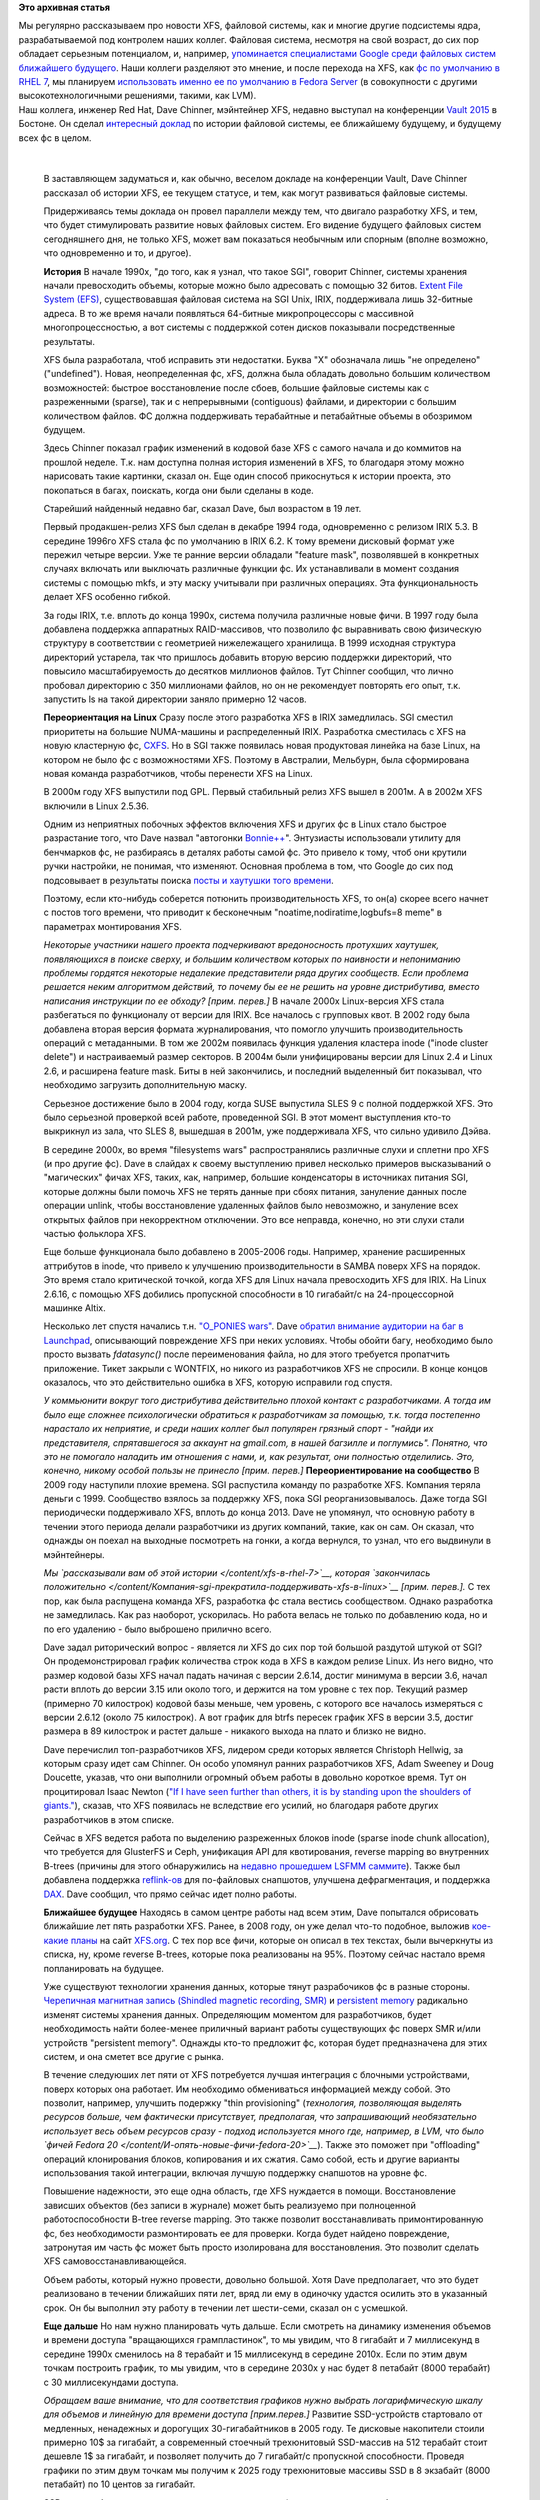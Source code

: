 .. title: История XFS и будущее фс в целом
.. slug: История-xfs-и-будущее-фс-в-целом
.. date: 2015-04-11 20:42:20
.. tags:
.. category:
.. link:
.. description:
.. type: text
.. author: Peter Lemenkov

**Это архивная статья**


| Мы регулярно рассказываем про новости XFS, файловой системы, как и
  многие другие подсистемы ядра, разрабатываемой под контролем наших
  коллег. Файловая система, несмотря на свой возраст, до сих пор
  обладает серьезным потенциалом, и, например, `упоминается
  специалистами Google среди файловых систем ближайшего
  будущего </content/развитие-xfs>`__. Наши коллеги разделяют это
  мнение, и после перехода на XFS, как `фс по умолчанию в RHEL
  7 </content/xfs-в-rhel-7>`__, мы планируем `использовать именно ее по
  умолчанию в Fedora
  Server <https://fedoraproject.org/wiki/Server/Technical_Specification#File_system>`__
  (в совокупности с другими высокотехнологичными решениями, такими, как
  LVM).

| Наш коллега, инженер Red Hat, Dave Chinner, мэйнтейнер XFS, недавно
  выступал на конференции `Vault
  2015 <http://events.linuxfoundation.org/events/vault>`__ в Бостоне. Он
  сделал `интересный доклад <https://lwn.net/Articles/638546/>`__ по
  истории файловой системы, ее ближайшему будущему, и будущему всех фс в
  целом.


|image0|

| 

    В заставляющем задуматься и, как обычно, веселом докладе на
    конференции Vault, Dave Chinner рассказал об истории XFS, ее текущем
    статусе, и тем, как могут развиваться файловые системы.

    Придерживаясь темы доклада он провел параллели между тем, что
    двигало разработку XFS, и тем, что будет стимулировать развитие
    новых файловых систем. Его видение будущего файловых систем
    сегодняшнего дня, не только XFS, может вам показаться необычным или
    спорным (вполне возможно, что одновременно и то, и другое).

    **История**
    В начале 1990х, "до того, как я узнал, что такое SGI", говорит
    Chinner, системы хранения начали превосходить объемы, которые можно
    было адресовать с помощью 32 битов. `Extent File System
    (EFS) <https://en.wikipedia.org/wiki/Extent_File_System>`__,
    существовавшая файловая система на SGI Unix, IRIX, поддерживала лишь
    32-битные адреса. В то же время начали появляться 64-битные
    микропроцессоры с массивной многопроцессностью, а вот системы с
    поддержкой сотен дисков показывали посредственные результаты.

    XFS была разработала, чтоб исправить эти недостатки. Буква "X"
    обозначала лишь "не определено" ("undefined"). Новая, неопределенная
    фс, xFS, должна была обладать довольно большим количеством
    возможностей: быстрое восстановление после сбоев, большие файловые
    системы как с разреженными (sparse), так и с непрерывными
    (contiguous) файлами, и директории с большим количеством файлов. ФС
    должна поддерживать терабайтные и петабайтные объемы в обозримом
    будущем.

    Здесь Chinner показал график изменений в кодовой базе XFS с самого
    начала и до коммитов на прошлой неделе. Т.к. нам доступна полная
    история изменений в XFS, то благодаря этому можно нарисовать такие
    картинки, сказал он. Еще один способ прикоснуться к истории проекта,
    это покопаться в багах, поискать, когда они были сделаны в коде.

    Старейший найденный недавно баг, сказал Dave, был возрастом в 19
    лет.

    Первый продакшен-релиз XFS был сделан в декабре 1994 года,
    одновременно с релизом IRIX 5.3. В середине 1996го XFS стала фс по
    умолчанию в IRIX 6.2. К тому времени дисковый формат уже пережил
    четыре версии. Уже те ранние версии обладали "feature mask",
    позволявшей в конкретных случаях включать или выключать различные
    функции фс. Их устанавливали в момент создания системы с помощью
    mkfs, и эту маску учитывали при различных операциях. Эта
    функциональность делает XFS особенно гибкой.

    За годы IRIX, т.е. вплоть до конца 1990х, система получила различные
    новые фичи. В 1997 году была добавлена поддержка аппаратных
    RAID-массивов, что позволило фс выравнивать свою физическую
    структуру в соответствии с геометрией нижележащего хранилища. В 1999
    исходная структура директорий устарела, так что пришлось добавить
    вторую версию поддержки директорий, что повысило масштабируемость до
    десятков миллионов файлов. Тут Chinner сообщил, что лично пробовал
    директорию с 350 миллионами файлов, но он не рекомендует повторять
    его опыт, т.к. запустить ls на такой директории заняло примерно 12
    часов.

    **Переориентация на Linux**
    Сразу после этого разработка XFS в IRIX замедлилась. SGI сместил
    приоритеты на большие NUMA-машины и распределенный IRIX. Разработка
    сместилась с XFS на новую кластерную фс,
    `CXFS <https://en.wikipedia.org/wiki/CXFS>`__. Но в SGI также
    появилась новая продуктовая линейка на базе Linux, на котором не
    было фс с возможностями XFS. Поэтому в Австралии, Мельбурн, была
    сформирована новая команда разработчиков, чтобы перенести XFS на
    Linux.

    В 2000м году XFS выпустили под GPL. Первый стабильный релиз XFS
    вышел в 2001м. А в 2002м XFS включили в Linux 2.5.36.

    Одним из неприятных побочных эффектов включения XFS и других фс в
    Linux стало быстрое разрастание того, что Dave назвал "автогонки
    `Bonnie++ <https://en.wikipedia.org/wiki/Bonnie%2B%2B>`__".
    Энтузиасты использовали утилиту для бенчмарков фс, не разбираясь в
    деталях работы самой фс. Это привело к тому, чтоб они крутили ручки
    настройки, не понимая, что изменяют. Основная проблема в том, что
    Google до сих под подсовывает в результаты поиска `посты и хаутушки
    того
    времени <http://everything2.com/title/Filesystem+performance+tweaking+with+XFS+on+Linux>`__.

    Поэтому, если кто-нибудь соберется потюнить производительность XFS,
    то он(а) скорее всего начнет с постов того времени, что приводит к
    бесконечным "noatime,nodiratime,logbufs=8 meme" в параметрах
    монтирования XFS.

    *Некоторые участники нашего проекта подчеркивают вредоносность
    протухших хаутушек, появляющихся в поиске сверху, и большим
    количеством которых по наивности и непониманию проблемы гордятся
    некоторые недалекие представители ряда других сообществ. Если
    проблема решается неким алгоритмом действий, то почему бы ее не
    решить на уровне дистрибутива, вместо написания инструкции по ее
    обходу? [прим. перев.]*
    В начале 2000х Linux-версия XFS стала разбегаться по функционалу от
    версии для IRIX. Все началось с групповых квот. В 2002 году была
    добавлена вторая версия формата журналирования, что помогло улучшить
    производительность операций с метаданными. В том же 2002м появилась
    функция удаления кластера inode ("inode cluster delete") и
    настраиваемый размер секторов. В 2004м были унифицированы версии для
    Linux 2.4 и Linux 2.6, и расширена feature mask. Биты в ней
    закончились, и последний выделенный бит показывал, что необходимо
    загрузить дополнительную маску.

    Серьезное достижение было в 2004 году, когда SUSE выпустила SLES 9 с
    полной поддержкой XFS. Это было серьезной проверкой всей работе,
    проведенной SGI. В этот момент выступления кто-то выкрикнул из зала,
    что SLES 8, вышедшая в 2001м, уже поддерживала XFS, что сильно
    удивило Дэйва.

    В середине 2000x, во время "filesystems wars" распространялись
    различные слухи и сплетни про XFS (и про другие фс). Dave в слайдах
    к своему выступлению привел несколько примеров высказываний о
    "магических" фичах XFS, таких, как, например, большие конденсаторы в
    источниках питания SGI, которые должны были помочь XFS не терять
    данные при сбоях питания, зануление данных после операции unlink,
    чтобы восстановление удаленных файлов было невозможно, и зануление
    всех открытых файлов при некорректном отключении. Это все неправда,
    конечно, но эти слухи стали частью фольклора XFS.

    Еще больше функционала было добавлено в 2005-2006 годы. Например,
    хранение расширенных аттрибутов в inode, что привело к улучшению
    производительности в SAMBA поверх XFS на порядок. Это время стало
    критической точкой, когда XFS для Linux начала превосходить XFS для
    IRIX. На Linux 2.6.16, с помощью XFS добились пропускной способности
    в 10 гигабайт/c на 24-процессорной машинке Altix.

    Несколько лет спустя начались т.н. `"O\_PONIES
    wars" <https://lwn.net/Articles/351422/>`__. Dave `обратил внимание
    аудитории на баг в
    Launchpad <https://bugs.launchpad.net/ubuntu/+source/linux-source-2.6.15/+bug/37435>`__,
    описывающий повреждение XFS при неких условиях. Чтобы обойти багу,
    необходимо было просто вызвать *fdatasync()* после переименования
    файла, но для этого требуется пропатчить приложение. Тикет закрыли с
    WONTFIX, но никого из разработчиков XFS не спросили. В конце концов
    оказалось, что это действительно ошибка в XFS, которую исправили год
    спустя.

    *У коммьюнити вокруг того дистрибутива действительно плохой контакт
    с разработчиками. А тогда им было еще сложнее психологически
    обратиться к разработчикам за помощью, т.к. тогда постепенно
    нарастало их неприятие, и среди наших коллег был популярен грязный
    спорт - "найди их представителя, спрятавшегося за аккаунт на
    gmail.com, в нашей багзилле и поглумись". Понятно, что это не
    помогало наладить им отношения с нами, и, как результат, они
    полностью отделились. Это, конечно, никому особой пользы не принесло
    [прим. перев.]*
    **Переориентирование на сообщество**
    В 2009 году наступили плохие времена. SGI распустила команду по
    разработке XFS. Компания теряла деньги с 1999. Сообщество взялось за
    поддержку XFS, пока SGI реорганизовывалось. Даже тогда SGI
    периодически поддерживало XFS, вплоть до конца 2013. Dave не
    упомянул, что основную работу в течении этого периода делали
    разработчики из других компаний, такие, как он сам. Он сказал, что
    однажды он поехал на выходные посмотреть на гонки, а когда вернулся,
    то узнал, что его выдвинули в мэйнтейнеры.

    *Мы `рассказывали вам об этой истории </content/xfs-в-rhel-7>`__,
    которая `закончилась
    положительно </content/Компания-sgi-прекратила-поддерживать-xfs-в-linux>`__
    [прим. перев.].*
    С тех пор, как была распущена команда XFS, разработка фс стала
    вестись сообществом. Однако разработка не замедлилась. Как раз
    наоборот, ускорилась. Но работа велась не только по добавлению кода,
    но и по его удалению - было выброшено прилично всего.

    Dave задал риторический вопрос - является ли XFS до сих пор той
    большой раздутой штукой от SGI? Он продемонстрировал график
    количества строк кода в XFS в каждом релизе Linux. Из него видно,
    что размер кодовой базы XFS начал падать начиная с версии 2.6.14,
    достиг минимума в версии 3.6, начал расти вплоть до версии 3.15 или
    около того, и держится на том уровне с тех пор. Текущий размер
    (примерно 70 килострок) кодовой базы меньше, чем уровень, с которого
    все началось измеряться с версии 2.6.12 (около 75 килострок). А вот
    график для btrfs пересек график XFS в версии 3.5, достиг размера в
    89 килострок и растет дальше - никакого выхода на плато и близко не
    видно.

    Dave перечислил топ-разработчиков XFS, лидером среди которых
    является Christoph Hellwig, за которым сразу идет сам Chinner. Он
    особо упомянул ранних разработчиков XFS, Adam Sweeney и Doug
    Doucette, указав, что они выполнили огромный объем работы в довольно
    короткое время. Тут он процитировал Isaac Newton (`"If I have seen
    further than others, it is by standing upon the shoulders of
    giants." <https://en.wikipedia.org/wiki/Standing_on_the_shoulders_of_giants%22%22>`__),
    сказав, что XFS появилась не вследствие его усилий, но благодаря
    работе других разработчиков в этом списке.

    Сейчас в XFS ведется работа по выделению разреженных блоков inode
    (sparse inode chunk allocation), что требуется для GlusterFS и Ceph,
    унификация API для квотирования, reverse mapping во внутренних
    B-trees (причины для этого обнаружились на `недавно прошедшем LSFMM
    саммите <https://lwn.net/Articles/lsfmm2015/%22>`__). Также был
    добавлена поддержка
    `reflink-ов <https://lwn.net/Articles/331808/%22%22>`__ для
    по-файловых снапшотов, улучшена дефрагментация, и поддержка
    `DAX <https://lwn.net/Articles/591779/%22>`__. Dave сообщил, что
    прямо сейчас идет полно работы.

    **Ближайшее будущее**
    Находясь в самом центре работы над всем этим, Dave попытался
    обрисовать ближайшие лет пять разработки XFS. Ранее, в 2008 году, он
    уже делал что-то подобное, выложив `кое-какие
    планы <http://xfs.org/index.php/Ideas_for_XFS>`__ на сайт
    `XFS.org <http://xfs.org/%22%22>`__. С тех пор все фичи, которые он
    описал в тех текстах, были вычеркнуты из списка, ну, кроме reverse
    B-trees, которые пока реализованы на 95%. Поэтому сейчас настало
    время попланировать на будущее.

    Уже существуют технологии хранения данных, которые тянут
    разрабочиков фс в разные стороны. `Черепичная магнитная запись
    (Shindled magnetic recording,
    SMR) <https://en.wikipedia.org/wiki/Shingled_magnetic_recording>`__
    и `persistent
    memory <https://archive.fosdem.org/2014/schedule/event/persistent_memory/%22>`__
    радикально изменят системы хранения данных. Определяющим моментом
    для разработчиков, будет необходимость найти более-менее приличный
    вариант работы существующих фс поверх SMR и/или устройств
    "persistent memory". Однажды кто-то предложит фс, которая будет
    предназначена для этих систем, и она сметет все другие с рынка.

    В течение следуюших лет пяти от XFS потребуется лучшая интеграция с
    блочными устройствами, поверх которых она работает. Им необходимо
    обмениваться информацией между собой. Это позволит, например,
    улучшить подержку "thin provisioning" (*технология, позволяющая
    выделять ресурсов больше, чем фактически присутствует, предполагая,
    что запрашивающий необязательно использует весь объем ресурсов сразу
    - подход используется много где, например, в LVM, что было `фичей
    Fedora 20 </content/И-опять-новые-фичи-fedora-20>`__*). Также это
    поможет при "offloading" операций клонирования блоков, копирования и
    их сжатия. Само собой, есть и другие варианты использования такой
    интеграции, включая лучшую поддержку снапшотов на уровне фс.

    Повышение надежности, это еще одна область, где XFS нуждается в
    помощи. Восстановление зависших объектов (без записи в журнале)
    может быть реализуемо при полноценной работоспособности B-tree
    reverse mapping. Это также позволит восстанавливать примонтированную
    фс, без необходимости размонтировать ее для проверки. Когда будет
    найдено повреждение, затронутая им часть фс может быть просто
    изолирована для восстановления. Это позволит сделать XFS
    самовосстанавливающейся.

    Объем работы, который нужно провести, довольно большой. Хотя Dave
    предполагает, что это будет реализовано в течении ближайших пяти
    лет, вряд ли ему в одиночку удастся осилить это в указанный срок. Он
    бы выполнил эту работу в течении лет шести-семи, сказал он с
    усмешкой.

    **Еще дальше**
    Но нам нужно планировать чуть дальше. Если смотреть на динамику
    изменения объемов и времени доступа "вращающихся грампластинок", то
    мы увидим, что 8 гигабайт и 7 миллисекунд в середине 1990х сменилось
    на 8 терабайт и 15 миллисекунд в середине 2010х. Если по этим двум
    точкам построить график, то мы увидим, что в середине 2030х у нас
    будет 8 петабайт (8000 терабайт) с 30 миллисекундами доступа.

    *Обращаем ваше внимание, что для соответствия графиков нужно выбрать
    логарифмическую шкалу для объемов и линейную для времени доступа
    [прим.перев.]*
    Развитие SSD-устройств стартовало от медленных, ненадежных и
    дорогущих 30-гигабайтников в 2005 году. Те дисковые накопители
    стоили примерно 10$ за гигабайт, а современный стоечный трехюнитовый
    SSD-массив на 512 терабайт стоит дешевле 1$ за гигабайт, и позволяет
    получить до 7 гигабайт/с пропускной способности. Проведя графики по
    этим двум точкам мы получим к 2025 году трехюнитовые массивы SSD в 8
    экзабайт (8000 петабайт) по 10 центов за гигабайт.

    SSD-диски обладают неоспоримыми преимуществами (емкость,
    энергопотребление, производительность), и вполне уже могут
    посоревноваться по цене. Но `persistent
    memory <https://archive.fosdem.org/2014/schedule/event/persistent_memory/%22>`__
    будет еще емче и быстрее, и все еще доступна по цене. Тем не менее,
    Dave полагает, что пройдет еще лет пять, пока мы увидим
    распространение систем на базе `persistent
    memory <https://archive.fosdem.org/2014/schedule/event/persistent_memory/%22>`__.

    Он предупреждает, что `мемристоры <http://www.3dnews.ru/906763>`__
    могут изменить все планы раз и навсегда.

    Эти предсказания подразумевают, что нынешние системы на "вращающихся
    грампластинках" будут массово заменяться. XFS (и, кстати, прочие фс)
    должны следовать туда, куда их тянет оборудование. SSD-железо
    увеличит объемы, масштабируемость, производительность гораздо
    больше, чем SMR. Хотя, конечно, большинство фоток котиков в
    интернете вскоре будет храниться на SMR-устройствах.

    |image1|
    **Коту уже все равно на чем вы будете хранить его фотки**
    8 экзабайт, это примерно совпадает с ограничением XFS по предельному
    размеру. На самом деле 64-битное адресное пространство может
    закончиться для фс в ближайшие 10-15 лет. Многие полагают, что
    128-битная адресация, используемая в ZFS, это безумие, но на самом
    деле, это не так уж и безумно.

    В 2015-2030 годах XFS упрется в ограничения по объему и адресному
    пространству. Она также будет архитектурно ограничиваться из-за
    задачи по поддержанию совместимости с "вращающимися
    грампластинками". Архитектура XFS будет несоответствовать
    развивающимся технологиям устройств хранения того времени.

    Все эти предсказания предполагают жесткое ограничение времени
    развития XFS. К примеру, нет никакого смысла в полной переработке
    существующей фс для поддержки SMR. Поддержка этой технологии будет
    реализована, но фс не будут перекапывать целиком ради нее.

    Существует жесткое ограничение на время жизни фс, да и SMR будет
    вытеснено другими технологиями.

    Исходя из опыта Btrfs, GlusterFS, Ceph, и т.п. мы знаем, что фс
    требуется 5-10 лет для взросления. Получается, что для XFS ближайшие
    5-7 лет будут последними. В течение ближайших 20 лет XFS будет
    устаревшей технологией. Кстати, это же верно для всех прочих
    нынешних фс. Dave признал, что он может и не прав, но если он
    все-таки прав, то мы сейчас наблюдаем последний период разработки
    всех основных фс Linux.

    *[Автор хотел бы поблагодарить Linux Foundation за помощь в поездке
    на конференцию Vault]*

| 
| Само собой, наши коллеги принимают участие и в разработке и других
  перспективных фс, того же btrfs, на который у нас `серьезные
  планы </content/Новости-linux-платформы>`__. Конечно, невысокая
  надежность (на текущий момент, конечно) этой системы мешает нам
  реализовывать кое-что прямо сейчас, но мы уверены, что ситуация
  улучшится.


.. |image0| image:: https://lwn.net/images/2015/vault-chinner-sm.jpg
   :target: https://lwn.net/Articles/638626/
.. |image1| image:: https://igcdn-photos-d-a.akamaihd.net/hphotos-ak-xaf1/t51.2885-15/11017597_446709435480339_411591483_n.jpg

